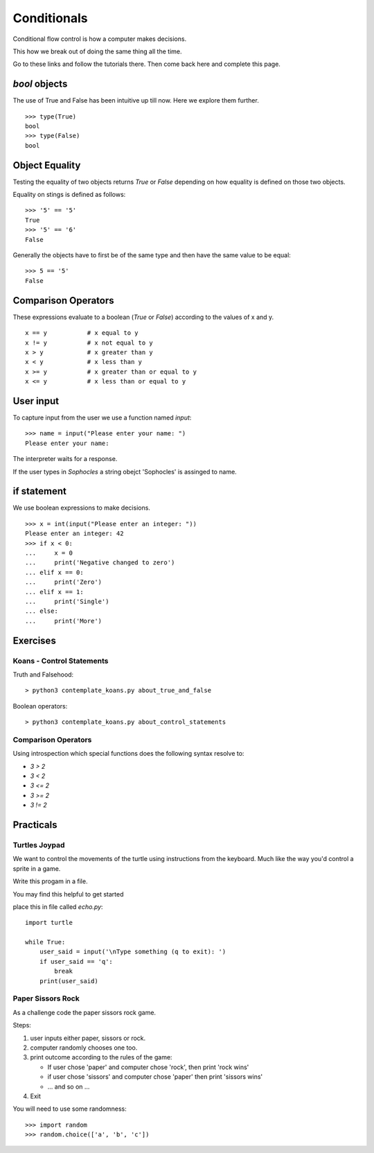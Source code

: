 Conditionals
************

Conditional flow control is how a computer makes decisions.

This how we break out of doing the same thing all the time.

Go to these links and follow the tutorials there. Then come back here and
complete this page.

`bool` objects
==============

The use of True and False has been intuitive up till now. Here we explore them
further.

::
    
    >>> type(True)
    bool
    >>> type(False)
    bool


Object Equality
===============

Testing the equality of two objects returns `True` or `False` depending on how
equality is defined on those two objects.

Equality on stings is defined as follows::

    >>> '5' == '5'
    True
    >>> '5' == '6'
    False

Generally the objects have to first be of the same type and then have the same
value to be equal::

    >>> 5 == '5'
    False

Comparison Operators
====================

These expressions evaluate to a boolean (`True` or `False`) according to the
values of x and y.

::

    x == y           # x equal to y
    x != y           # x not equal to y
    x > y            # x greater than y
    x < y            # x less than y
    x >= y           # x greater than or equal to y
    x <= y           # x less than or equal to y


User input
==========

To capture input from the user we use a function named `input`::

    >>> name = input("Please enter your name: ")
    Please enter your name: 

The interpreter waits for a response.

If the user types in `Sophocles` a string obejct 'Sophocles' is assinged to
name.

if statement
============

We use boolean expressions to make decisions.

:: 

    >>> x = int(input("Please enter an integer: "))
    Please enter an integer: 42
    >>> if x < 0:
    ...     x = 0
    ...     print('Negative changed to zero')
    ... elif x == 0:
    ...     print('Zero')
    ... elif x == 1:
    ...     print('Single')
    ... else:
    ...     print('More')


Exercises
=========

Koans - Control Statements
--------------------------

Truth and Falsehood::

    > python3 contemplate_koans.py about_true_and_false

Boolean operators::

    > python3 contemplate_koans.py about_control_statements


Comparison Operators
--------------------

Using introspection which special functions does the following syntax
resolve to:

* `3 > 2`
* `3 < 2`
* `3 <= 2`
* `3 >= 2`
* `3 != 2`


Practicals
==========

Turtles Joypad
--------------

We want to control the movements of the turtle using instructions from the
keyboard. Much like the way you'd control a sprite in a game.

Write this progam in a file. 

You may find this helpful to get started

place this in file called `echo.py`::

    import turtle

    while True:
        user_said = input('\nType something (q to exit): ')
        if user_said == 'q':
            break
        print(user_said)

Paper Sissors Rock
------------------

As a challenge code the paper sissors rock game.

Steps:

1. user inputs either paper, sissors or rock.
2. computer randomly chooses one too.
3. print outcome according to the rules of the game:

   * If user chose 'paper' and computer chose 'rock', then print 'rock wins'
   * if user chose 'sissors' and computer chose 'paper' then print 'sissors
     wins'
   * ... and so on ...
4. Exit

You will need to use some randomness::
    
    >>> import random
    >>> random.choice(['a', 'b', 'c'])
